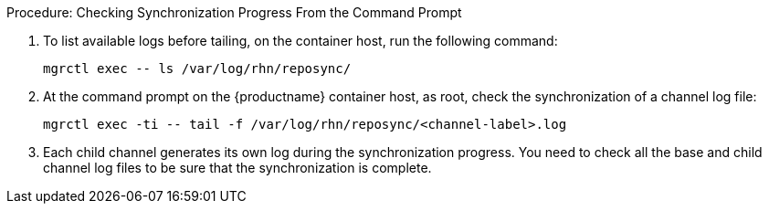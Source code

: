.Procedure: Checking Synchronization Progress From the Command Prompt
. To list available logs before tailing, on the container host, run the following command:

+

[source,shell]
----
mgrctl exec -- ls /var/log/rhn/reposync/
----

+

. At the command prompt on the {productname} container host, as root, check the synchronization of a channel log file:

+

[source,shell]
----
mgrctl exec -ti -- tail -f /var/log/rhn/reposync/<channel-label>.log
----

+

. Each child channel generates its own log during the synchronization progress.
  You need to check all the base and child channel log files to be sure that the synchronization is complete.
